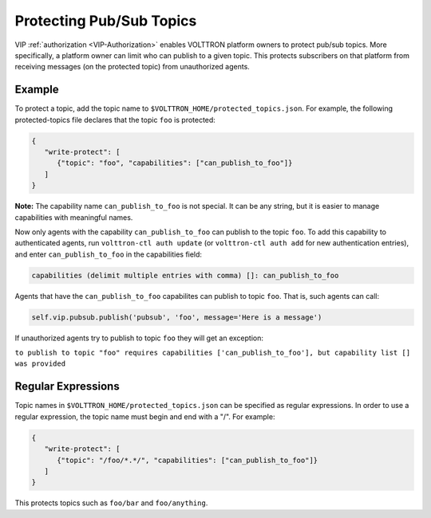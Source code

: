 Protecting Pub/Sub Topics
========================

VIP :ref:`authorization <VIP-Authorization>` enables 
VOLTTRON platform owners to protect pub/sub topics. More
specifically, a platform owner can limit who can publish to a given
topic. This protects subscribers on that platform from receiving
messages (on the protected topic) from unauthorized agents.

Example
-------

To protect a topic, add the topic name to
``$VOLTTRON_HOME/protected_topics.json``. For example, the following
protected-topics file declares that the topic ``foo`` is protected:

.. code:: JSON

    {
       "write-protect": [
          {"topic": "foo", "capabilities": ["can_publish_to_foo"]}
       ]
    }

**Note:** The capability name ``can_publish_to_foo`` is not special. It
can be any string, but it is easier to manage capabilities with
meaningful names.

Now only agents with the capability ``can_publish_to_foo`` can publish
to the topic ``foo``. To add this capability to authenticated agents,
run ``volttron-ctl auth update`` (or ``volttron-ctl auth add`` for new
authentication entries), and enter ``can_publish_to_foo`` in the capabilities
field:

.. code:: Bash

    capabilities (delimit multiple entries with comma) []: can_publish_to_foo

Agents that have the ``can_publish_to_foo`` capabilites can publish to topic ``foo``.
That is, such agents can call:

.. code:: Python

    self.vip.pubsub.publish('pubsub', 'foo', message='Here is a message')

If unauthorized agents try to publish to topic ``foo`` they will get an exception:

``to publish to topic "foo" requires capabilities ['can_publish_to_foo'], but capability list [] was provided``

Regular Expressions
-------------------

Topic names in ``$VOLTTRON_HOME/protected_topics.json`` can be specified
as regular expressions. In order to use a regular expression, the topic name 
must begin and end with a "/". For example:

.. code:: JSON

    {
       "write-protect": [
          {"topic": "/foo/*.*/", "capabilities": ["can_publish_to_foo"]}
       ]
    }

This protects topics such as ``foo/bar`` and ``foo/anything``.
